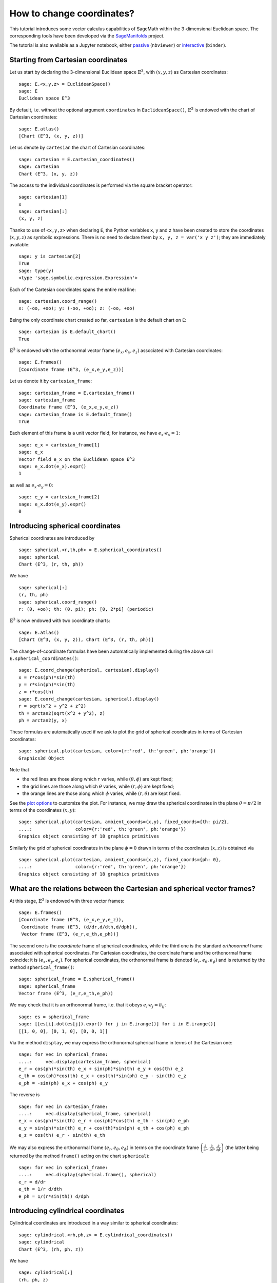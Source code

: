 .. -*- coding: utf-8 -*-

.. linkall

.. _change_coord_euclidean:

How to change coordinates?
==========================

This tutorial introduces some vector calculus capabilities of SageMath
within the 3-dimensional Euclidean space.
The corresponding tools have been developed via the
`SageManifolds <https://sagemanifolds.obspm.fr>`__ project.

The tutorial is also available as a Jupyter notebook, either
`passive <https://nbviewer.jupyter.org/github/sagemanifolds/SageManifolds/blob/master/Notebooks/VectorCalculus/vector_calc_change.ipynb>`__ (``nbviewer``)
or `interactive <https://mybinder.org/v2/gh/sagemanifolds/SageManifolds/master?filepath=Notebooks/VectorCalculus/vector_calc_change.ipynb>`__ (``binder``).


Starting from Cartesian coordinates
-----------------------------------

Let us start by declaring the 3-dimensional Euclidean space
:math:`\mathbb{E}^3`, with :math:`(x,y,z)` as Cartesian coordinates:

::

    sage: E.<x,y,z> = EuclideanSpace()
    sage: E
    Euclidean space E^3

By default, i.e. without the optional argument ``coordinates`` in
``EuclideanSpace()``, :math:`\mathbb{E}^3` is endowed with the chart of
Cartesian coordinates:

::

    sage: E.atlas()
    [Chart (E^3, (x, y, z))]

Let us denote by ``cartesian`` the chart of Cartesian coordinates:

::

    sage: cartesian = E.cartesian_coordinates()
    sage: cartesian
    Chart (E^3, (x, y, z))

The access to the individual coordinates is performed via the square
bracket operator:

::

    sage: cartesian[1]
    x
    sage: cartesian[:]
    (x, y, z)

Thanks to use of ``<x,y,z>`` when declaring ``E``, the Python variables
``x``, ``y`` and ``z`` have been created to store the coordinates
:math:`(x,y,z)` as symbolic expressions. There is no need to
declare them by ``x, y, z = var('x y z')``; they are immediately available:

::

    sage: y is cartesian[2]
    True
    sage: type(y)
    <type 'sage.symbolic.expression.Expression'>

Each of the Cartesian coordinates spans the entire real line:

::

    sage: cartesian.coord_range()
    x: (-oo, +oo); y: (-oo, +oo); z: (-oo, +oo)

Being the only coordinate chart created so far, ``cartesian`` is the
default chart on ``E``:

::

    sage: cartesian is E.default_chart()
    True

:math:`\mathbb{E}^3` is endowed with the orthonormal vector frame
:math:`(e_x, e_y, e_z)` associated with Cartesian coordinates:

::

    sage: E.frames()
    [Coordinate frame (E^3, (e_x,e_y,e_z))]

Let us denote it by ``cartesian_frame``:

::

    sage: cartesian_frame = E.cartesian_frame()
    sage: cartesian_frame
    Coordinate frame (E^3, (e_x,e_y,e_z))
    sage: cartesian_frame is E.default_frame()
    True

Each element of this frame is a unit vector field; for instance, we have
:math:`e_x\cdot e_x = 1`:

::

    sage: e_x = cartesian_frame[1]
    sage: e_x
    Vector field e_x on the Euclidean space E^3
    sage: e_x.dot(e_x).expr()
    1

as well as :math:`e_x\cdot e_y = 0`:

::

    sage: e_y = cartesian_frame[2]
    sage: e_x.dot(e_y).expr()
    0


Introducing spherical coordinates
---------------------------------

Spherical coordinates are introduced by

::

    sage: spherical.<r,th,ph> = E.spherical_coordinates()
    sage: spherical
    Chart (E^3, (r, th, ph))

We have

::

    sage: spherical[:]
    (r, th, ph)
    sage: spherical.coord_range()
    r: (0, +oo); th: (0, pi); ph: [0, 2*pi] (periodic)

:math:`\mathbb{E}^3` is now endowed with two coordinate charts:

::

    sage: E.atlas()
    [Chart (E^3, (x, y, z)), Chart (E^3, (r, th, ph))]

The change-of-coordinate formulas have been automatically implemented
during the above call ``E.spherical_coordinates()``:

::

    sage: E.coord_change(spherical, cartesian).display()
    x = r*cos(ph)*sin(th)
    y = r*sin(ph)*sin(th)
    z = r*cos(th)
    sage: E.coord_change(cartesian, spherical).display()
    r = sqrt(x^2 + y^2 + z^2)
    th = arctan2(sqrt(x^2 + y^2), z)
    ph = arctan2(y, x)

These formulas are automatically used if we ask to plot the grid of
spherical coordinates in terms of Cartesian coordinates:

::

    sage: spherical.plot(cartesian, color={r:'red', th:'green', ph:'orange'})
    Graphics3d Object

.. PLOT::

    E = EuclideanSpace(3)
    cartesian = E.cartesian_coordinates()
    spherical = E.spherical_coordinates()
    r, th, ph = spherical[:]
    g = spherical.plot(cartesian, color={r:'red', th:'green', ph:'orange'})
    sphinx_plot(g)

Note that

- the red lines are those along which :math:`r` varies, while
  :math:`(\theta,\phi)` are kept fixed;
- the grid lines are those along which :math:`\theta` varies, while
  :math:`(r,\phi)` are kept fixed;
- the orange lines are those along which :math:`\phi` varies, while
  :math:`(r,\theta)` are kept fixed.

See the `plot
options <http://doc.sagemath.org/html/en/reference/manifolds/sage/manifolds/chart.html#sage.manifolds.chart.RealChart.plot>`__
to customize the plot. For instance, we may draw the spherical coordinates
in the plane :math:`\theta=\pi/2` in terms of the coordinates :math:`(x, y)`:

::

    sage: spherical.plot(cartesian, ambient_coords=(x,y), fixed_coords={th: pi/2},
    ....:                color={r:'red', th:'green', ph:'orange'})
    Graphics object consisting of 18 graphics primitives

.. PLOT::

    E = EuclideanSpace(3)
    cartesian = E.cartesian_coordinates()
    spherical = E.spherical_coordinates()
    x, y, z = cartesian[:]
    r, th, ph = spherical[:]
    g = spherical.plot(cartesian, ambient_coords=(x,y), fixed_coords={th: pi/2},
                       color={r:'red', th:'green', ph:'orange'})
    sphinx_plot(g)

Similarly the grid of spherical coordinates in the plane :math:`\phi=0`
drawn in terms of the coordinates :math:`(x, z)` is obtained via

::

    sage: spherical.plot(cartesian, ambient_coords=(x,z), fixed_coords={ph: 0},
    ....:                color={r:'red', th:'green', ph:'orange'})
    Graphics object consisting of 18 graphics primitives

.. PLOT::

    E = EuclideanSpace(3)
    cartesian = E.cartesian_coordinates()
    spherical = E.spherical_coordinates()
    x, y, z = cartesian[:]
    r, th, ph = spherical[:]
    g = spherical.plot(cartesian, ambient_coords=(x,z), fixed_coords={ph: 0},
                       color={r:'red', th:'green', ph:'orange'})
    sphinx_plot(g)

What are the relations between the Cartesian and spherical vector frames?
-------------------------------------------------------------------------

At this stage, :math:`\mathbb{E}^3` is endowed with three vector frames:

::

    sage: E.frames()
    [Coordinate frame (E^3, (e_x,e_y,e_z)),
     Coordinate frame (E^3, (d/dr,d/dth,d/dph)),
     Vector frame (E^3, (e_r,e_th,e_ph))]

The second one is the *coordinate* frame of spherical coordinates, while
the third one is the standard *orthonormal* frame associated with
spherical coordinates. For Cartesian coordinates, the coordinate frame
and the orthonormal frame coincide: it is :math:`(e_x,e_y,e_z)`. For
spherical coordinates, the orthonormal frame is denoted
:math:`(e_r,e_\theta,e_\phi)` and is returned by the method
``spherical_frame()``:

::

    sage: spherical_frame = E.spherical_frame()
    sage: spherical_frame
    Vector frame (E^3, (e_r,e_th,e_ph))

We may check that it is an orthonormal frame, i.e. that it obeys
:math:`e_i\cdot e_j = \delta_{ij}`:

::

    sage: es = spherical_frame
    sage: [[es[i].dot(es[j]).expr() for j in E.irange()] for i in E.irange()]
    [[1, 0, 0], [0, 1, 0], [0, 0, 1]]

Via the method ``display``, we may express the orthonormal spherical frame in
terms of the Cartesian one:

::

    sage: for vec in spherical_frame:
    ....:     vec.display(cartesian_frame, spherical)
    e_r = cos(ph)*sin(th) e_x + sin(ph)*sin(th) e_y + cos(th) e_z
    e_th = cos(ph)*cos(th) e_x + cos(th)*sin(ph) e_y - sin(th) e_z
    e_ph = -sin(ph) e_x + cos(ph) e_y


The reverse is

::

    sage: for vec in cartesian_frame:
    ....:     vec.display(spherical_frame, spherical)
    e_x = cos(ph)*sin(th) e_r + cos(ph)*cos(th) e_th - sin(ph) e_ph
    e_y = sin(ph)*sin(th) e_r + cos(th)*sin(ph) e_th + cos(ph) e_ph
    e_z = cos(th) e_r - sin(th) e_th


We may also express the orthonormal frame :math:`(e_r,e_\theta,e_\phi)` in
terms on the coordinate frame
:math:`\left(\frac{\partial}{\partial r}, \frac{\partial}{\partial\theta}, \frac{\partial}{\partial \phi}\right)`
(the latter being returned by the method ``frame()`` acting on the chart
``spherical``):

::

    sage: for vec in spherical_frame:
    ....:     vec.display(spherical.frame(), spherical)
    e_r = d/dr
    e_th = 1/r d/dth
    e_ph = 1/(r*sin(th)) d/dph


Introducing cylindrical coordinates
-----------------------------------

Cylindrical coordinates are introduced in a way similar to spherical
coordinates:

::

    sage: cylindrical.<rh,ph,z> = E.cylindrical_coordinates()
    sage: cylindrical
    Chart (E^3, (rh, ph, z))

We have

::

    sage: cylindrical[:]
    (rh, ph, z)
    sage: rh is cylindrical[1]
    True
    sage: cylindrical.coord_range()
    rh: (0, +oo); ph: [0, 2*pi] (periodic); z: (-oo, +oo)

:math:`\mathbb{E}^3` is now endowed with three coordinate charts:

::

    sage: E.atlas()
    [Chart (E^3, (x, y, z)), Chart (E^3, (r, th, ph)), Chart (E^3, (rh, ph, z))]

The transformations linking the cylindrical coordinates to the Cartesian
ones are

::

    sage: E.coord_change(cylindrical, cartesian).display()
    x = rh*cos(ph)
    y = rh*sin(ph)
    z = z
    sage: E.coord_change(cartesian, cylindrical).display()
    rh = sqrt(x^2 + y^2)
    ph = arctan2(y, x)
    z = z

There are now five vector frames defined on :math:`\mathbb{E}^3`:

::

    sage: E.frames()
    [Coordinate frame (E^3, (e_x,e_y,e_z)),
     Coordinate frame (E^3, (d/dr,d/dth,d/dph)),
     Vector frame (E^3, (e_r,e_th,e_ph)),
     Coordinate frame (E^3, (d/drh,d/dph,d/dz)),
     Vector frame (E^3, (e_rh,e_ph,e_z))]

The orthonormal frame associated with cylindrical coordinates is
:math:`(e_\rho, e_\phi, e_z)`:

::

    sage: cylindrical_frame = E.cylindrical_frame()
    sage: cylindrical_frame
    Vector frame (E^3, (e_rh,e_ph,e_z))

We may check that it is an orthonormal frame:

::

    sage: ec = cylindrical_frame
    sage: [[ec[i].dot(ec[j]).expr() for j in E.irange()] for i in E.irange()]
    [[1, 0, 0], [0, 1, 0], [0, 0, 1]]

and express it in terms of the Cartesian frame:

::

    sage: for vec in cylindrical_frame:
    ....:     vec.display(cartesian_frame, cylindrical)
    e_rh = cos(ph) e_x + sin(ph) e_y
    e_ph = -sin(ph) e_x + cos(ph) e_y
    e_z = e_z

The reverse is

::

    sage: for vec in cartesian_frame:
    ....:     vec.display(cylindrical_frame, cylindrical)
    e_x = cos(ph) e_rh - sin(ph) e_ph
    e_y = sin(ph) e_rh + cos(ph) e_ph
    e_z = e_z

Of course, we may express the orthonormal cylindrical frame in terms of the
spherical one:

::

    sage: for vec in cylindrical_frame:
    ....:     vec.display(spherical_frame, spherical)
    e_rh = sin(th) e_r + cos(th) e_th
    e_ph = e_ph
    e_z = cos(th) e_r - sin(th) e_th

along with the reverse transformation:

::

    sage: for vec in spherical_frame:
    ....:     vec.display(cylindrical_frame, spherical)
    e_r = sin(th) e_rh + cos(th) e_z
    e_th = cos(th) e_rh - sin(th) e_z
    e_ph = e_ph

The orthonormal frame :math:`(e_\rho,e_\phi,e_z)` can be expressed in terms on
the coordinate frame
:math:`\left(\frac{\partial}{\partial\rho}, \frac{\partial}{\partial\phi}, \frac{\partial}{\partial z}\right)`
(the latter being returned by the method ``frame()`` acting on the chart
``cylindrical``):

::

    sage: for vec in cylindrical_frame:
    ....:     vec.display(cylindrical.frame(), cylindrical)
    e_rh = d/drh
    e_ph = 1/rh d/dph
    e_z = d/dz


How to evaluate the coordinates of a point in various systems?
--------------------------------------------------------------

Let us introduce a point :math:`p\in \mathbb{E}^3` via the generic SageMath
syntax for creating an element from its parent (here
:math:`\mathbb{E}^3`), i.e. the call operator ``()``, with the
coordinates of the point as the first argument:

::

    sage: p = E((-1, 1,0), chart=cartesian, name='p')
    sage: p
    Point p on the Euclidean space E^3

Actually, since the Cartesian coordinates are the default ones, the
argument ``chart=cartesian`` can be omitted:

::

    sage: p = E((-1, 1,0), name='p')
    sage: p
    Point p on the Euclidean space E^3

The coordinates of :math:`p` in a given coordinate chart are obtained by
letting the corresponding chart act on :math:`p`:

::

    sage: cartesian(p)
    (-1, 1, 0)
    sage: spherical(p)
    (sqrt(2), 1/2*pi, 3/4*pi)
    sage: cylindrical(p)
    (sqrt(2), 3/4*pi, 0)

Here some example of a point defined from its spherical coordinates:

::

    sage: q = E((4,pi/3,pi), chart=spherical, name='q')
    sage: q
    Point q on the Euclidean space E^3

We have then

::

    sage: spherical(q)
    (4, 1/3*pi, pi)
    sage: cartesian(q)
    (-2*sqrt(3), 0, 2)
    sage: cylindrical(q)
    (2*sqrt(3), pi, 2)


How to express a scalar field in various coordinate systems?
------------------------------------------------------------

Let us define a scalar field on :math:`\mathbb{E}^3` from its expression
in Cartesian coordinates:

::

    sage: f = E.scalar_field(x^2+y^2 - z^2, name='f')

Note that since the Cartesian coordinates are the default ones, we have
not specified them in the above definition. Thanks to the known coordinate
transformations, the expression of :math:`f` in terms of other
coordinates is automatically computed:

::

    sage: f.display()
    f: E^3 --> R
       (x, y, z) |--> x^2 + y^2 - z^2
       (r, th, ph) |--> -2*r^2*cos(th)^2 + r^2
       (rh, ph, z) |--> rh^2 - z^2

We can limit the output to a single coordinate system:

::

    sage: f.display(cartesian)
    f: E^3 --> R
       (x, y, z) |--> x^2 + y^2 - z^2
    sage: f.display(cylindrical)
    f: E^3 --> R
       (rh, ph, z) |--> rh^2 - z^2

The coordinate expression in a given coordinate system is obtained via
the method ``expr()``

::

    sage: f.expr()  # expression in the default chart (Cartesian coordinates)
    x^2 + y^2 - z^2
    sage: f.expr(spherical)
    -2*r^2*cos(th)^2 + r^2
    sage: f.expr(cylindrical)
    rh^2 - z^2

The values of :math:`f` at points :math:`p` and :math:`q` are

::

    sage: f(p)
    2
    sage: f(q)
    8

Of course, we may define a scalar field from its coordinate expression
in a chart that is not the default one:

::

    sage: g = E.scalar_field(r^2, chart=spherical, name='g')

Instead of using the keyword argument ``chart``, one can pass a
dictionary as the first argument, with the chart as key:

::

    sage: g = E.scalar_field({spherical: r^2}, name='g')

The computation of the expressions of :math:`g` in the other coordinate
systems is triggered by the method ``display()``:

::

    sage: g.display()
    g: E^3 --> R
       (x, y, z) |--> x^2 + y^2 + z^2
       (r, th, ph) |--> r^2
       (rh, ph, z) |--> rh^2 + z^2


How to express a vector field in various frames?
------------------------------------------------

Let us introduce a vector field on :math:`\mathbb{E}^3` by its
components in the Cartesian frame. Since the latter is the default
vector frame on :math:`\mathbb{E}^3`, it suffices to write:

::

    sage: v = E.vector_field(-y, x, z^2, name='v')
    sage: v.display()
    v = -y e_x + x e_y + z^2 e_z

Equivalently, a vector field can be defined directly from its expansion
on the Cartesian frame:

::

    sage: ex, ey, ez = cartesian_frame[:]
    sage: v = -y*ex + x*ey + z^2*ez
    sage: v.display()
    -y e_x + x e_y + z^2 e_z

Let us provide ``v`` with some name, as above:

::

    sage: v.set_name('v')
    sage: v.display()
    v = -y e_x + x e_y + z^2 e_z

The components of :math:`v` are returned by the square bracket operator:

::

    sage: v[1]
    -y
    sage: v[:]
    [-y, x, z^2]

The computation of the expression of :math:`v` in terms of the orthonormal
spherical frame is triggered by the method ``display()``:

::

    sage: v.display(spherical_frame)
    v = z^3/sqrt(x^2 + y^2 + z^2) e_r
     - sqrt(x^2 + y^2)*z^2/sqrt(x^2 + y^2 + z^2) e_th + sqrt(x^2 + y^2) e_ph

We note that the components are still expressed in the default chart
(Cartesian coordinates). To have them expressed in the spherical chart,
it suffices to pass the latter as a second argument to ``display()``:

::

    sage: v.display(spherical_frame, spherical)
    v = r^2*cos(th)^3 e_r - r^2*cos(th)^2*sin(th) e_th + r*sin(th) e_ph

Again, the components of :math:`v` are obtained by means of the square
bracket operator, by specifying the vector frame as first argument and the
coordinate chart as the last one:

::

    sage: v[spherical_frame, 1]
    z^3/sqrt(x^2 + y^2 + z^2)
    sage: v[spherical_frame, 1, spherical]
    r^2*cos(th)^3
    sage: v[spherical_frame, :, spherical]
    [r^2*cos(th)^3, -r^2*cos(th)^2*sin(th), r*sin(th)]

Similarly, the expression of :math:`v` in terms of the cylindrical frame
is

::

    sage: v.display(cylindrical_frame, cylindrical)
    v = rh e_ph + z^2 e_z
    sage: v[cylindrical_frame, :, cylindrical]
    [0, rh, z^2]

The value of the vector field :math:`v` at point :math:`p` is

::

    sage: vp = v.at(p)
    sage: vp
    Vector v at Point p on the Euclidean space E^3
    sage: vp.display()
    v = -e_x - e_y
    sage: vp.display(spherical_frame.at(p))
    v = sqrt(2) e_ph
    sage: vp.display(cylindrical_frame.at(p))
    v = sqrt(2) e_ph

The value of the vector field :math:`v` at point :math:`q` is

::

    sage: vq = v.at(q)
    sage: vq
    Vector v at Point q on the Euclidean space E^3
    sage: vq.display()
    v = -2*sqrt(3) e_y + 4 e_z
    sage: vq.display(spherical_frame.at(q))
    v = 2 e_r - 2*sqrt(3) e_th + 2*sqrt(3) e_ph
    sage: vq.display(cylindrical_frame.at(q))
    v = 2*sqrt(3) e_ph + 4 e_z


How to change the default coordinates and default vector frame?
---------------------------------------------------------------

At any time, one may change the default coordinates by the method
``set_default_chart``:

::

    sage: E.set_default_chart(spherical)

Then

::

    sage: f.expr()
    -2*r^2*cos(th)^2 + r^2
    sage: v.display()
    v = -r*sin(ph)*sin(th) e_x + r*cos(ph)*sin(th) e_y + r^2*cos(th)^2 e_z

Note that the default vector frame is still the Cartesian one; to change
to the orthonormal spherical frame, we use

::

    sage: E.set_default_frame(spherical_frame)

Then

::

    sage: v.display()
    v = r^2*cos(th)^3 e_r - r^2*cos(th)^2*sin(th) e_th + r*sin(th) e_ph
    sage: v.display(cartesian_frame, cartesian)
    v = -y e_x + x e_y + z^2 e_z
